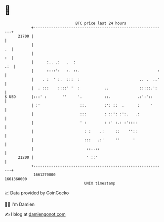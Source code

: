* 👋

#+begin_example
                                   BTC price last 24 hours                    
               +------------------------------------------------------------+ 
         21700 |                                                            | 
               |                                                         .  | 
               |                                                         :  | 
               |      :.. .:   .  :                                     .:  | 
               |      ::::':   :. ::.                                   :   | 
               |    . :  ' :.  :::  :                           .. .  ..'   | 
               |  . :::    ::::' '  :           ..              :::::.':    | 
   $ USD       |:::' :       ''     '.          ::.            .:':'::      | 
               | :'                  ::.        :': ::  .      :     '      | 
               |                     :::        : ::': :':.   .:            | 
               |                     ' :        : :' :.: :'::::             | 
               |                       : :    .:     ::    ''::             | 
               |                       :::   .:'     ''      '              | 
               |                        ::..::                              | 
         21200 |                        ' ::'                               | 
               +------------------------------------------------------------+ 
                1661270000                                        1661360000  
                                       UNIX timestamp                         
#+end_example
📈 Data provided by CoinGecko

🧑‍💻 I'm Damien

✍️ I blog at [[https://www.damiengonot.com][damiengonot.com]]
